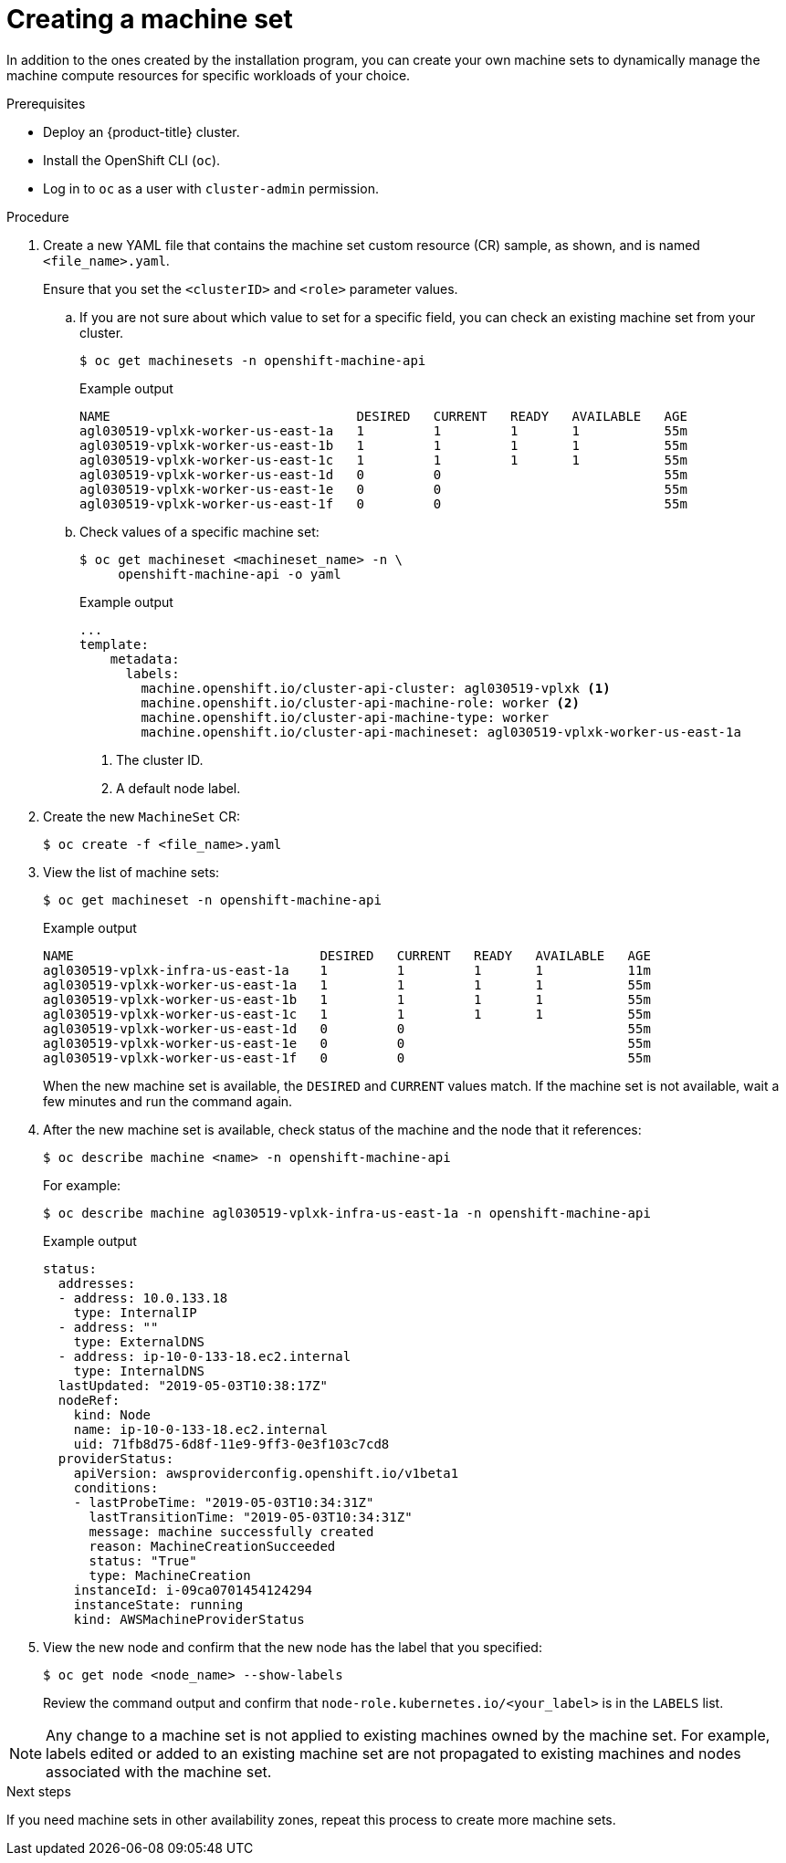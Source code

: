 // Module included in the following assemblies:
//
// * machine_management/creating-infrastructure-machinesets.adoc
// * machine_management/creating_machinesets/creating-machineset-aws.adoc
// * machine_management/creating_machinesets/creating-machineset-azure.adoc
// * machine_management/creating_machinesets/creating-machineset-gcp.adoc
// * machine_management/creating_machinesets/creating-machineset-osp.adoc
// * machine_management/creating_machinesets/creating-machineset-vsphere.adoc
// * post_installation_configuration/cluster-tasks.adoc
// * windows_containers/creating_windows_machinesets/creating-windows-machineset-aws.adoc
// * windows_containers/creating_windows_machinesets/creating-windows-machineset-azure.adoc
// * windows_containers/creating_windows_machinesets/creating-windows-machineset-vsphere.adoc

ifeval::["{context}" == "creating-windows-machineset-aws"]
:win:
endif::[]
ifeval::["{context}" == "creating-windows-machineset-azure"]
:win:
endif::[]
ifeval::["{context}" == "creating-windows-machineset-vsphere"]
:win:
endif::[]

ifeval::["{context}" == "creating-machineset-vsphere"]
:vsphere:
endif::[]

[id="machineset-creating_{context}"]
= Creating a machine set

In addition to the ones created by the installation program, you can create your own machine sets to dynamically manage the machine compute resources for specific workloads of your choice.

.Prerequisites

* Deploy an {product-title} cluster.
* Install the OpenShift CLI (`oc`).
* Log in to `oc` as a user with `cluster-admin` permission.
ifdef::vsphere[]
* Create a tag inside your vCenter instance based on the cluster API name. This tag is utilized by the machine set to associate the {product-title} nodes to the provisioned virtual machines (VM). For directions on creating tags in vCenter, see the VMware documentation for link:https://docs.vmware.com/en/VMware-vSphere/6.7/com.vmware.vsphere.vcenterhost.doc/GUID-E8E854DD-AA97-4E0C-8419-CE84F93C4058.html[vSphere Tags and Attributes].
* Have the necessary permissions to deploy VMs in your vCenter instance and have the required access to the datastore specified.
endif::vsphere[]

.Procedure

. Create a new YAML file that contains the machine set custom resource (CR) sample, as shown, and is named `<file_name>.yaml`.
+
Ensure that you set the `<clusterID>` and `<role>` parameter values.

.. If you are not sure about which value to set for a specific field, you can check an existing machine set from your cluster.
+
[source,terminal]
----
$ oc get machinesets -n openshift-machine-api
----
+
.Example output
[source,terminal]
----
NAME                                DESIRED   CURRENT   READY   AVAILABLE   AGE
agl030519-vplxk-worker-us-east-1a   1         1         1       1           55m
agl030519-vplxk-worker-us-east-1b   1         1         1       1           55m
agl030519-vplxk-worker-us-east-1c   1         1         1       1           55m
agl030519-vplxk-worker-us-east-1d   0         0                             55m
agl030519-vplxk-worker-us-east-1e   0         0                             55m
agl030519-vplxk-worker-us-east-1f   0         0                             55m
----

.. Check values of a specific machine set:
+
[source,terminal]
----
$ oc get machineset <machineset_name> -n \
     openshift-machine-api -o yaml
----
+
.Example output
[source,yaml]
----
...
template:
    metadata:
      labels:
        machine.openshift.io/cluster-api-cluster: agl030519-vplxk <1>
        machine.openshift.io/cluster-api-machine-role: worker <2>
        machine.openshift.io/cluster-api-machine-type: worker
        machine.openshift.io/cluster-api-machineset: agl030519-vplxk-worker-us-east-1a
----
<1> The cluster ID.
<2> A default node label.

. Create the new `MachineSet` CR:
+
[source,terminal]
----
$ oc create -f <file_name>.yaml
----

. View the list of machine sets:
+
[source,terminal]
----
$ oc get machineset -n openshift-machine-api
----
+
.Example output
[source,terminal]
----
ifdef::win[]
NAME                                      DESIRED   CURRENT   READY   AVAILABLE   AGE
agl030519-vplxk-windows-worker-us-east-1a    1         1         1       1        11m
agl030519-vplxk-worker-us-east-1a            1         1         1       1        55m
agl030519-vplxk-worker-us-east-1b            1         1         1       1        55m
agl030519-vplxk-worker-us-east-1c            1         1         1       1        55m
agl030519-vplxk-worker-us-east-1d            0         0                          55m
agl030519-vplxk-worker-us-east-1e            0         0                          55m
agl030519-vplxk-worker-us-east-1f            0         0                          55m
endif::win[]
ifndef::win[]
NAME                                DESIRED   CURRENT   READY   AVAILABLE   AGE
agl030519-vplxk-infra-us-east-1a    1         1         1       1           11m
agl030519-vplxk-worker-us-east-1a   1         1         1       1           55m
agl030519-vplxk-worker-us-east-1b   1         1         1       1           55m
agl030519-vplxk-worker-us-east-1c   1         1         1       1           55m
agl030519-vplxk-worker-us-east-1d   0         0                             55m
agl030519-vplxk-worker-us-east-1e   0         0                             55m
agl030519-vplxk-worker-us-east-1f   0         0                             55m
endif::win[]
----
+
When the new machine set is available, the `DESIRED` and `CURRENT` values match. If the machine set is not available, wait a few minutes and run the command again.

. After the new machine set is available, check status of the machine and the node that it references:
+
[source,terminal]
----
$ oc describe machine <name> -n openshift-machine-api
----
+
For example:
+
[source,terminal]
----
ifdef::win[]
$ oc describe machine agl030519-vplxk-windows-worker-us-east-1a -n openshift-machine-api
endif::win[]
ifndef::win[]
$ oc describe machine agl030519-vplxk-infra-us-east-1a -n openshift-machine-api
endif::win[]
----
+
.Example output
[source,terminal]
----
status:
  addresses:
  - address: 10.0.133.18
    type: InternalIP
  - address: ""
    type: ExternalDNS
  - address: ip-10-0-133-18.ec2.internal
    type: InternalDNS
  lastUpdated: "2019-05-03T10:38:17Z"
  nodeRef:
    kind: Node
    name: ip-10-0-133-18.ec2.internal
    uid: 71fb8d75-6d8f-11e9-9ff3-0e3f103c7cd8
  providerStatus:
    apiVersion: awsproviderconfig.openshift.io/v1beta1
    conditions:
    - lastProbeTime: "2019-05-03T10:34:31Z"
      lastTransitionTime: "2019-05-03T10:34:31Z"
      message: machine successfully created
      reason: MachineCreationSucceeded
      status: "True"
      type: MachineCreation
    instanceId: i-09ca0701454124294
    instanceState: running
    kind: AWSMachineProviderStatus
----

. View the new node and confirm that the new node has the label that you specified:
+
[source,terminal]
----
$ oc get node <node_name> --show-labels
----
+
Review the command output and confirm that `node-role.kubernetes.io/<your_label>` is in the `LABELS` list.

[NOTE]
====
Any change to a machine set is not applied to existing machines owned by the machine set. For example, labels edited or added to an existing machine set are not propagated to existing machines and nodes associated with the machine set.
====

.Next steps
If you need machine sets in other availability zones, repeat this process to create more machine sets.

ifeval::["{context}" == "creating-machineset-vsphere"]
:!vsphere:
endif::[]
ifeval::["{context}" == "creating-windows-machineset-aws"]
:!win:
endif::[]
ifeval::["{context}" == "creating-windows-machineset-azure"]
:!win:
endif::[]
ifeval::["{context}" == "creating-windows-machineset-vsphere"]
:!win:
endif::[]
